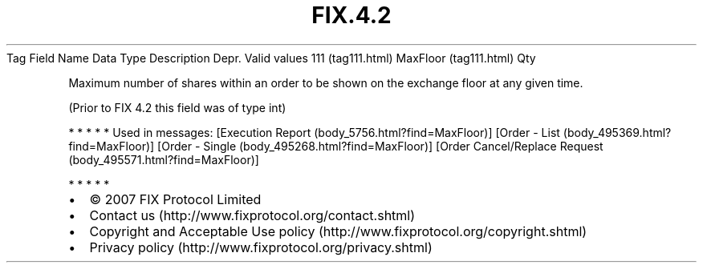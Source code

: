 .TH FIX.4.2 "" "" "Tag #111"
Tag
Field Name
Data Type
Description
Depr.
Valid values
111 (tag111.html)
MaxFloor (tag111.html)
Qty
.PP
Maximum number of shares within an order to be shown on the
exchange floor at any given time.
.PP
(Prior to FIX 4.2 this field was of type int)
.PP
   *   *   *   *   *
Used in messages:
[Execution Report (body_5756.html?find=MaxFloor)]
[Order - List (body_495369.html?find=MaxFloor)]
[Order - Single (body_495268.html?find=MaxFloor)]
[Order Cancel/Replace Request (body_495571.html?find=MaxFloor)]
.PP
   *   *   *   *   *
.PP
.PP
.IP \[bu] 2
© 2007 FIX Protocol Limited
.IP \[bu] 2
Contact us (http://www.fixprotocol.org/contact.shtml)
.IP \[bu] 2
Copyright and Acceptable Use policy (http://www.fixprotocol.org/copyright.shtml)
.IP \[bu] 2
Privacy policy (http://www.fixprotocol.org/privacy.shtml)
